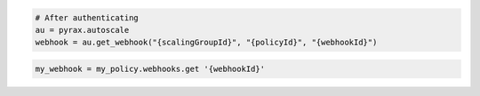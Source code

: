 .. code-block:: csharp

.. code-block:: java

.. code-block:: javascript

.. code-block:: php

.. code-block:: python

    # After authenticating
    au = pyrax.autoscale
    webhook = au.get_webhook("{scalingGroupId}", "{policyId}", "{webhookId}")

.. code-block:: ruby

  my_webhook = my_policy.webhooks.get '{webhookId}'
